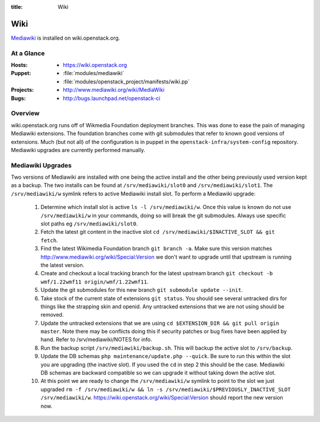 :title: Wiki

.. _wiki:

Wiki
####

`Mediawiki <http://www.mediawiki.org/wiki/MediaWiki>`_ is installed on
wiki.openstack.org.

At a Glance
===========

:Hosts:
  * https://wiki.openstack.org
:Puppet:
  * :file:`modules/mediawiki`
  * :file:`modules/openstack_project/manifests/wiki.pp`
:Projects:
  * http://www.mediawiki.org/wiki/MediaWiki
:Bugs:
  * http://bugs.launchpad.net/openstack-ci

Overview
========
wiki.openstack.org runs off of Wikmedia Foundation deployment branches.
This was done to ease the pain of managing Mediawiki extensions. The
foundation branches come with git submodules that refer to known good
versions of extensions. Much (but not all) of the configuration is in
puppet in the ``openstack-infra/system-config`` repository.  Mediawiki
upgrades are currently performed manually.

Mediawiki Upgrades
==================

Two versions of Mediawiki are installed with one being the active
install and the other being previously used version kept as a backup.
The two installs can be found at ``/srv/mediawiki/slot0`` and
``/srv/mediawiki/slot1``. The ``/srv/mediawiki/w`` symlink refers to
active Mediawiki install slot. To perform a Mediawiki upgrade:

  #. Determine which install slot is active ``ls -l /srv/mediawiki/w``.
     Once this value is known do not use ``/srv/mediawiki/w`` in your
     commands, doing so will break the git submodules. Always use
     specific slot paths eg ``/srv/mediawiki/slot0``.
  #. Fetch the latest git content in the inactive slot
     ``cd /srv/mediawiki/$INACTIVE_SLOT && git fetch``.
  #. Find the latest Wikimedia Foundation branch ``git branch -a``.
     Make sure this version matches
     http://www.mediawiki.org/wiki/Special:Version we don't want to
     upgrade until that upstream is running the latest version.
  #. Create and checkout a local tracking branch for the latest upstream
     branch ``git checkout -b wmf/1.22wmf11 origin/wmf/1.22wmf11``.
  #. Update the git submodules for this new branch
     ``git submodule update --init``.
  #. Take stock of the current state of extensions ``git status``.
     You should see several untracked dirs for things like the strapping
     skin and openid. Any untracked extensions that we are not using
     should be removed.
  #. Update the untracked extensions that we are using
     ``cd $EXTENSION_DIR && git pull origin master``. Note there may be
     conflicts doing this if security patches or bug fixes have been
     applied by hand. Refer to /srv/mediawiki/NOTES for info.
  #. Run the backup script ``/srv/mediawiki/backup.sh``. This will backup
     the active slot to ``/srv/backup``.
  #. Update the DB schemas ``php maintenance/update.php --quick``. Be
     sure to run this within the slot you are upgrading (the inactive
     slot). If you used the ``cd`` in step 2 this should be the case.
     Mediawiki DB schemas are backward compatible so we can upgrade it
     without taking down the active slot.
  #. At this point we are ready to change the ``/srv/mediawiki/w``
     symlink to point to the slot we just upgraded
     ``rm -f /srv/mediawiki/w && ln -s /srv/mediawiki/$PREVIOUSLY_INACTIVE_SLOT /srv/mediawiki/w``.
     https://wiki.openstack.org/wiki/Special:Version should report the
     new version now.
